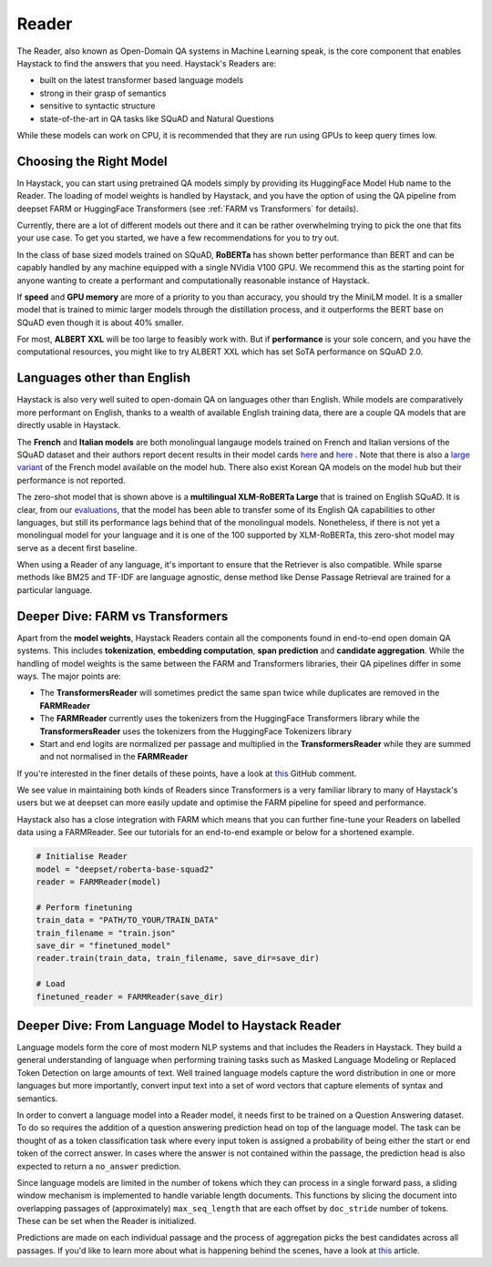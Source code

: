 Reader
======

The Reader, also known as Open-Domain QA systems in Machine Learning speak,
is the core component that enables Haystack to find the answers that you need.
Haystack's Readers are:

* built on the latest transformer based language models
* strong in their grasp of semantics
* sensitive to syntactic structure
* state-of-the-art in QA tasks like SQuAD and Natural Questions



.. tabs::

    .. tab:: FARM

        .. code-block:: python

            model = "deepset/roberta-base-squad2"
            reader = FARMReader(model, use_gpu=True)
            finder = Finder(reader, retriever)

    .. tab:: Transformers

        .. code-block:: python

            model = "deepset/roberta-base-squad2"
            reader = TransformersReader(model, use_gpu=1)
            finder = Finder(reader, retriever)

While these models can work on CPU, it is recommended that they are run using GPUs to keep query times low.

Choosing the Right Model
------------------------

In Haystack, you can start using pretrained QA models simply by providing its HuggingFace Model Hub name to the Reader.
The loading of model weights is handled by Haystack,
and you have the option of using the QA pipeline from deepset FARM or HuggingFace Transformers (see :ref:`FARM vs Transformers` for details).

Currently, there are a lot of different models out there and it can be rather overwhelming trying to pick the one that fits your use case.
To get you started, we have a few recommendations for you to try out.

.. tabs::

    .. tab:: FARM

        .. tabs::

            .. tab:: RoBERTa (base)

                .. code-block:: python

                    reader = FARMReader("deepset/roberta-base-squad2")

            .. tab:: ELECTRA (base)

                .. code-block:: python

                    reader = FARMReader("deepset/electra-base-squad2")

            .. tab:: MiniLM

                .. code-block:: python

                    reader = FARMReader("deepset/minilm-uncased-squad2")

            .. tab:: ALBERT (XXL)

                    .. code-block:: python

                        reader = FARMReader("ahotrod/albert_xxlargev1_squad2_512")

    .. tab:: Transformers

        .. tabs::

            .. tab:: RoBERTa (base)

                .. code-block:: python

                    reader = TransformersReader("deepset/roberta-base-squad2")

            .. tab:: ELECTRA (base)

                .. code-block:: python

                    reader = TransformersReader("deepset/electra-base-squad2")

            .. tab:: MiniLM

                .. code-block:: python

                    reader = TransformersReader("deepset/minilm-uncased-squad2")

            .. tab:: ALBERT (XXL)

                .. code-block:: python

                    reader = TransformersReader("ahotrod/albert_xxlargev1_squad2_512")

In the class of base sized models trained on SQuAD, **RoBERTa** has shown better performance than BERT
and can be capably handled by any machine equipped with a single NVidia V100 GPU.
We recommend this as the starting point for anyone wanting to create a performant and computationally reasonable instance of Haystack.

If **speed** and **GPU memory** are more of a priority to you than accuracy,
you should try the MiniLM model.
It is a smaller model that is trained to mimic larger models through the distillation process,
and it outperforms the BERT base on SQuAD even though it is about 40% smaller.

..
   _comment: !! In our tests we found that it was XX% faster than BERT and ~X% better in perfomance. Compared to RoBERTa, it is only off by about X% absolute,


For most, **ALBERT XXL** will be too large to feasibly work with.
But if **performance** is your sole concern, and you have the computational resources,
you might like to try ALBERT XXL which has set SoTA performance on SQuAD 2.0.

..
   _comment: !! How good is it? How much computation resource do you need to run it? !!


Languages other than English
----------------------------

Haystack is also very well suited to open-domain QA on languages other than English.
While models are comparatively more performant on English,
thanks to a wealth of available English training data,
there are a couple QA models that are directly usable in Haystack.

.. tabs::

    .. tab:: FARM

        .. tabs::

            .. tab:: French

                .. code-block:: python

                    reader = FARMReader("illuin/camembert-base-fquad")

            .. tab:: Italian

                .. code-block:: python

                    reader = FARMReader("mrm8488/bert-italian-finedtuned-squadv1-it-alfa")

            .. tab:: Zero-shot

                .. code-block:: python

                    reader = FARMReader("deepset/xlm-roberta-large-squad2")

    .. tab:: Transformers

        .. tabs::

            .. tab:: French

                .. code-block:: python

                    reader = TransformersReader("illuin/camembert-base-fquad")

            .. tab:: Italian

                .. code-block:: python

                    reader = TransformersReader("mrm8488/bert-italian-finedtuned-squadv1-it-alfa")

            .. tab:: Zero-shot

                .. code-block:: python

                    reader = TransformersReader("deepset/xlm-roberta-large-squad2")

The **French** and **Italian models** are both monolingual langauge models trained on French and Italian versions of the SQuAD dataset
and their authors report decent results in their model cards
`here <https://huggingface.co/illuin/camembert-base-fquad>`_ and `here <https://huggingface.co/illuin/camembert-base-fquad>`_ .
Note that there is also a `large variant <https://huggingface.co/illuin/camembert-large-fquad>`_ of the French model available on the model hub.
There also exist Korean QA models on the model hub but their performance is not reported.

The zero-shot model that is shown above is a **multilingual XLM-RoBERTa Large** that is trained on English SQuAD.
It is clear, from our `evaluations <https://huggingface.co/deepset/xlm-roberta-large-squad2#model_card>`_,
that the model has been able to transfer some of its English QA capabilities to other languages,
but still its performance lags behind that of the monolingual models.
Nonetheless, if there is not yet a monolingual model for your language and it is one of the 100 supported by XLM-RoBERTa,
this zero-shot model may serve as a decent first baseline.

When using a Reader of any language, it's important to ensure that the Retriever is also compatible.
While sparse methods like BM25 and TF-IDF are language agnostic,
dense method like Dense Passage Retrieval are trained for a particular language.

.. farm-vs-trans:

Deeper Dive: FARM vs Transformers
---------------------------------

Apart from the **model weights**, Haystack Readers contain all the components found in end-to-end open domain QA systems.
This includes **tokenization**, **embedding computation**, **span prediction** and **candidate aggregation**.
While the handling of model weights is the same between the FARM and Transformers libraries, their QA pipelines differ in some ways.
The major points are:

* The **TransformersReader** will sometimes predict the same span twice while duplicates are removed in the **FARMReader**
* The **FARMReader** currently uses the tokenizers from the HuggingFace Transformers library while the **TransformersReader** uses the tokenizers from the HuggingFace Tokenizers library
* Start and end logits are normalized per passage and multiplied in the **TransformersReader** while they are summed and not normalised in the **FARMReader**

If you're interested in the finer details of these points, have a look at `this <https://github.com/deepset-ai/haystack/issues/248#issuecomment-661977237>`_ GitHub comment.

We see value in maintaining both kinds of Readers since Transformers is a very familiar library to many of Haystack's users
but we at deepset can more easily update and optimise the FARM pipeline for speed and performance.

..
   _comment: !! benchmarks !!

Haystack also has a close integration with FARM which means that you can further fine-tune your Readers on labelled data using a FARMReader.
See our tutorials for an end-to-end example or below for a shortened example.

.. code-block:: python

    # Initialise Reader
    model = "deepset/roberta-base-squad2"
    reader = FARMReader(model)

    # Perform finetuning
    train_data = "PATH/TO_YOUR/TRAIN_DATA"
    train_filename = "train.json"
    save_dir = "finetuned_model"
    reader.train(train_data, train_filename, save_dir=save_dir)

    # Load
    finetuned_reader = FARMReader(save_dir)


Deeper Dive: From Language Model to Haystack Reader
---------------------------------------------------
Language models form the core of most modern NLP systems and that includes the Readers in Haystack.
They build a general understanding of language when performing training tasks such as Masked Language Modeling or Replaced Token Detection
on large amounts of text.
Well trained language models capture the word distribution in one or more languages
but more importantly, convert input text into a set of word vectors that capture elements of syntax and semantics.

In order to convert a language model into a Reader model, it needs first to be trained on a Question Answering dataset.
To do so requires the addition of a question answering prediction head on top of the language model.
The task can be thought of as a token classification task where every input token is assigned a probability of being
either the start or end token of the correct answer.
In cases where the answer is not contained within the passage, the prediction head is also expected to return a ``no_answer`` prediction.

..
   _comment: !! Diagram of language model / prediction head !!

Since language models are limited in the number of tokens which they can process in a single forward pass,
a sliding window mechanism is implemented to handle variable length documents.
This functions by slicing the document into overlapping passages of (approximately) ``max_seq_length``
that are each offset by ``doc_stride`` number of tokens.
These can be set when the Reader is initialized.

.. tabs::

    .. tab:: FARM

        .. code-block:: python

            reader = FARMReader(... max_seq_len=384, doc_stride=128 ...)

    .. tab:: Transformers

        !! CAN'T CURRENTLY BE SET YET !!

        .. code-block:: python

            reader = TransformersReader(model, use_gpu=1)


Predictions are made on each individual passage and the process of aggregation picks the best candidates across all passages.
If you'd like to learn more about what is happening behind the scenes, have a look at `this <https://medium.com/deepset-ai/modern-question-answering-systems-explained-4d0913744097>`_ article.

..
   _comment: !! Diagram from Blog !!